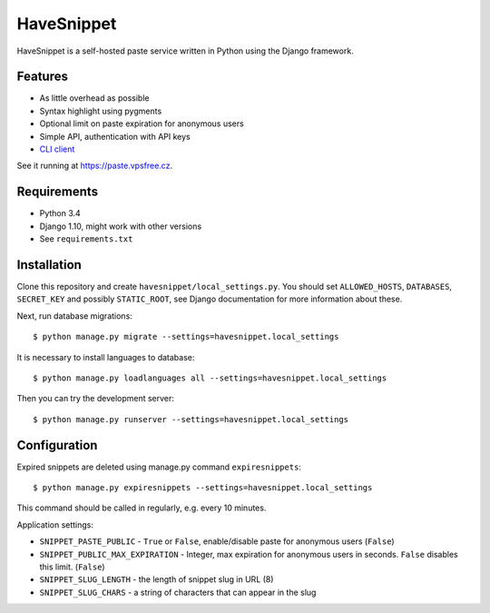 ===========
HaveSnippet
===========

HaveSnippet is a self-hosted paste service written in Python using the Django
framework.

--------
Features
--------

* As little overhead as possible
* Syntax highlight using pygments
* Optional limit on paste expiration for anonymous users
* Simple API, authentication with API keys
* `CLI client`_

See it running at https://paste.vpsfree.cz.

------------
Requirements
------------

* Python 3.4
* Django 1.10, might work with other versions
* See ``requirements.txt``

------------
Installation
------------

Clone this repository and create ``havesnippet/local_settings.py``. You should
set ``ALLOWED_HOSTS``, ``DATABASES``, ``SECRET_KEY`` and possibly
``STATIC_ROOT``, see Django documentation for more information about these.

Next, run database migrations::

    $ python manage.py migrate --settings=havesnippet.local_settings

It is necessary to install languages to database::

    $ python manage.py loadlanguages all --settings=havesnippet.local_settings

Then you can try the development server::

    $ python manage.py runserver --settings=havesnippet.local_settings

-------------
Configuration
-------------

Expired snippets are deleted using manage.py command ``expiresnippets``::

    $ python manage.py expiresnippets --settings=havesnippet.local_settings

This command should be called in regularly, e.g. every 10 minutes.

Application settings:

* ``SNIPPET_PASTE_PUBLIC`` - ``True`` or ``False``, enable/disable paste for
  anonymous users (``False``)
* ``SNIPPET_PUBLIC_MAX_EXPIRATION`` - Integer, max expiration for anonymous
  users in seconds. ``False`` disables this limit. (``False``)
* ``SNIPPET_SLUG_LENGTH`` - the length of snippet slug in URL (8)
* ``SNIPPET_SLUG_CHARS`` - a string of characters that can appear in the slug

.. _CLI client: https://github.com/aither64/havesnippet-client
